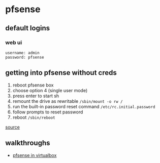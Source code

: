 * pfsense
** default logins
*** web ui
#+begin_example
username: admin
password: pfsense
#+end_example

** getting into pfsense without creds
1. reboot pfsense box
2. choose option 4 (single user mode)
3. press enter to start sh
4. remount the drive as rewritable
   =/sbin/mount -o rw /=
5. run the built-in password reset command
   =/etc/rc.initial.password=
6. follow prompts to reset password
7. reboot
   =/sbin/reboot=

[[https://www.netgate.com/docs/pfsense/usermanager/locked-out-of-the-webgui.html][source]]

** walkthroughs
- [[https://samuraihacks.com/install-pfsense-in-virtualbox/][pfsense in virtualbox]]

